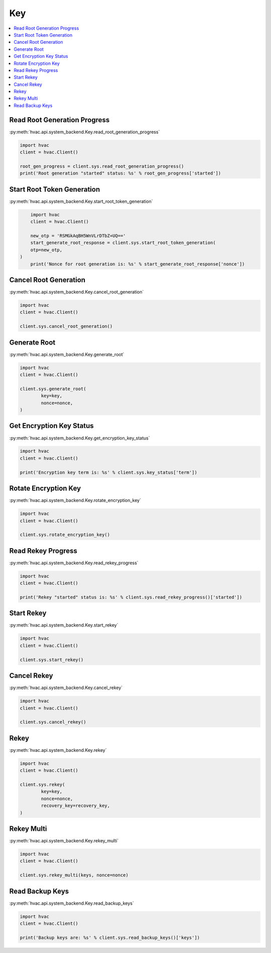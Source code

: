 Key
===

.. contents::
   :local:
   :depth: 1

Read Root Generation Progress
-----------------------------

:py:meth:`hvac.api.system_backend.Key.read_root_generation_progress`

.. code:: python

	import hvac
	client = hvac.Client()

	root_gen_progress = client.sys.read_root_generation_progress()
	print('Root generation "started" status: %s' % root_gen_progress['started'])


Start Root Token Generation
---------------------------

:py:meth:`hvac.api.system_backend.Key.start_root_token_generation`

.. code:: python

	import hvac
	client = hvac.Client()

	new_otp = 'RSMGkAqBH5WnVLrDTbZ+UQ=='
	start_generate_root_response = client.sys.start_root_token_generation(
        otp=new_otp,
    )
	print('Nonce for root generation is: %s' % start_generate_root_response['nonce'])


Cancel Root Generation
----------------------

:py:meth:`hvac.api.system_backend.Key.cancel_root_generation`

.. code:: python

	import hvac
	client = hvac.Client()

	client.sys.cancel_root_generation()


Generate Root
-------------

:py:meth:`hvac.api.system_backend.Key.generate_root`

.. code:: python

	import hvac
	client = hvac.Client()

	client.sys.generate_root(
		key=key,
		nonce=nonce,
	)


Get Encryption Key Status
-------------------------

:py:meth:`hvac.api.system_backend.Key.get_encryption_key_status`

.. code:: python

	import hvac
	client = hvac.Client()

	print('Encryption key term is: %s' % client.sys.key_status['term'])


Rotate Encryption Key
---------------------

:py:meth:`hvac.api.system_backend.Key.rotate_encryption_key`

.. code:: python

	import hvac
	client = hvac.Client()

	client.sys.rotate_encryption_key()


Read Rekey Progress
-------------------

:py:meth:`hvac.api.system_backend.Key.read_rekey_progress`

.. code:: python

	import hvac
	client = hvac.Client()

	print('Rekey "started" status is: %s' % client.sys.read_rekey_progress()['started'])


Start Rekey
-----------

:py:meth:`hvac.api.system_backend.Key.start_rekey`

.. code:: python

	import hvac
	client = hvac.Client()

	client.sys.start_rekey()


Cancel Rekey
------------

:py:meth:`hvac.api.system_backend.Key.cancel_rekey`

.. code:: python

	import hvac
	client = hvac.Client()

	client.sys.cancel_rekey()


Rekey
-----

:py:meth:`hvac.api.system_backend.Key.rekey`

.. code:: python

	import hvac
	client = hvac.Client()

	client.sys.rekey(
		key=key,
		nonce=nonce,
		recovery_key=recovery_key,
	)


Rekey Multi
-----------

:py:meth:`hvac.api.system_backend.Key.rekey_multi`

.. code:: python

	import hvac
	client = hvac.Client()

	client.sys.rekey_multi(keys, nonce=nonce)


Read Backup Keys
----------------

:py:meth:`hvac.api.system_backend.Key.read_backup_keys`

.. code:: python

	import hvac
	client = hvac.Client()

	print('Backup keys are: %s' % client.sys.read_backup_keys()['keys'])

